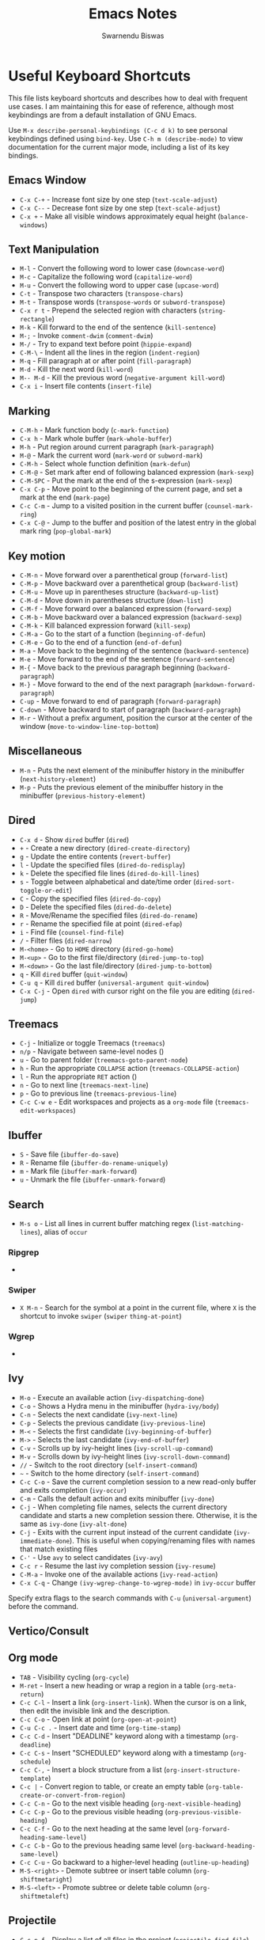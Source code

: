 #+TITLE: Emacs Notes
#+AUTHOR: Swarnendu Biswas
#+EMAIL: swarnendu@cse.iitk.ac.in
#+STARTUP: showeverything indent nonum align showstars nohideblocks entitiespretty

* Useful Keyboard Shortcuts

This file lists keyboard shortcuts and describes how to deal with frequent use cases. I am maintaining this for ease of reference, although most keybindings are from a default installation of GNU Emacs.

Use ~M-x describe-personal-keybindings (C-c d k)~ to see personal keybindings defined using ~bind-key~. Use ~C-h m (describe-mode)~ to view documentation for the current major mode, including a list of its key bindings.

** Emacs Window

  - ~C-x C-+~ - Increase font size by one step (~text-scale-adjust~)
  - ~C-x C--~ - Decrease font size by one step (~text-scale-adjust~)
  - ~C-x +~ - Make all visible windows approximately equal height (~balance-windows~)

** Text Manipulation

  - ~M-l~ - Convert the following word to lower case (~downcase-word~)
  - ~M-c~ - Capitalize the following word (~capitalize-word~)
  - ~M-u~ - Convert the following word to upper case (~upcase-word~)
  - ~C-t~ - Transpose two characters (~transpose-chars~)
  - ~M-t~ - Transpose words (~transpose-words~ or ~subword-transpose~)
  - ~C-x r t~ - Prepend the selected region with characters (~string-rectangle~)
  - ~M-k~ - Kill forward to the end of the sentence (~kill-sentence~)
  - ~M-;~ - Invoke ~comment-dwim~ (~comment-dwim~)
  - ~M-/~ - Try to expand text before point (~hippie-expand~)
  - ~C-M-\~ - Indent all the lines in the region (~indent-region~)
  - ~M-q~ - Fill paragraph at or after point (~fill-paragraph~)
  - ~M-d~ - Kill the next word (~kill-word~)
  - ~M-- M-d~ - Kill the previous word (~negative-argument kill-word~)
  - ~C-x i~ - Insert file contents (~insert-file~)

** Marking

  - ~C-M-h~ - Mark function body (~c-mark-function~)
  - ~C-x h~ - Mark whole buffer (~mark-whole-buffer~)
  - ~M-h~ - Put region around current paragraph (~mark-paragraph~)
  - ~M-@~ - Mark the current word (~mark-word~ or ~subword-mark~)
  - ~C-M-h~ - Select whole function definition (~mark-defun~)
  - ~C-M-@~ - Set mark after end of following balanced expression (~mark-sexp~)
  - ~C-M-SPC~ - Put the mark at the end of the s-expression (~mark-sexp~)
  - ~C-x C-p~ - Move point to the beginning of the current page, and set a mark at the end (~mark-page~)
  - ~C-c C-m~ - Jump to a visited position in the current buffer (~counsel-mark-ring~)
  - ~C-x C-@~ - Jump to the buffer and position of the latest entry in the global mark ring (~pop-global-mark~)

** Key motion

  - ~C-M-n~ - Move forward over a parenthetical group (~forward-list~)
  - ~C-M-p~ - Move backward over a parenthetical group (~backward-list~)
  - ~C-M-u~ - Move up in parentheses structure (~backward-up-list~)
  - ~C-M-d~ - Move down in parentheses structure (~down-list~)
  - ~C-M-f~ - Move forward over a balanced expression (~forward-sexp~)
  - ~C-M-b~ - Move backward over a balanced expression (~backward-sexp~)
  - ~C-M-k~ - Kill balanced expression forward (~kill-sexp~)
  - ~C-M-a~ - Go to the start of a function (~beginning-of-defun~)
  - ~C-M-e~ - Go to the end of a function (~end-of-defun~)
  - ~M-a~ - Move back to the beginning of the sentence (~backward-sentence~)
  - ~M-e~ - Move forward to the end of the sentence (~forward-sentence~)
  - ~M-{~ - Move back to the previous paragraph beginning (~backward-paragraph~)
  - ~M-}~ - Move forward to the end of the next paragraph (~markdown-forward-paragraph~)
  - ~C-up~ - Move forward to end of paragraph (~forward-paragraph~)
  - ~C-down~ - Move backward to start of paragraph (~backward-paragraph~)
  - ~M-r~ - Without a prefix argument, position the cursor at the center of the window (~move-to-window-line-top-bottom~)

** Miscellaneous

  - ~M-n~ - Puts the next element of the minibuffer history in the minibuffer (~next-history-element~)
  - ~M-p~ - Puts the previous element of the minibuffer history in the minibuffer (~previous-history-element~)

** Dired

  - ~C-x d~ - Show ~dired~ buffer (~dired~)
  - ~+~ - Create a new directory (~dired-create-directory~)
  - ~g~ - Update the entire contents (~revert-buffer~)
  - ~l~ - Update the specified files (~dired-do-redisplay~)
  - ~k~ - Delete the specified file lines (~dired-do-kill-lines~)
  - ~s~ - Toggle between alphabetical and date/time order (~dired-sort-toggle-or-edit~)
  - ~C~ - Copy the specified files (~dired-do-copy~)
  - ~D~ - Delete the specified files (~dired-do-delete~)
  - ~R~ - Move/Rename the specified files (~dired-do-rename~)
  - ~r~ - Rename the specified file at point (~dired-efap~)
  - ~i~ - Find file (~counsel-find-file~)
  - ~/~ - Filter files (~dired-narrow~)
  - ~M-<home>~ - Go to ~HOME~ directory (~dired-go-home~)
  - ~M-<up>~ - Go to the first file/directory (~dired-jump-to-top~)
  - ~M-<down>~ - Go the last file/directory (~dired-jump-to-bottom~)
  - ~q~ - Kill ~dired~ buffer (~quit-window~)
  - ~C-u q~ - Kill ~dired~ buffer (~universal-argument quit-window~)
  - ~C-x C-j~ - Open ~dired~ with cursor right on the file you are editing (~dired-jump~)

** Treemacs

  - ~C-j~ - Initialize or toggle Treemacs (~treemacs~)
  - ~n/p~ - Navigate between same-level nodes ()
  - ~u~ - Go to parent folder (~treemacs-goto-parent-node~)
  - ~h~ - Run the appropriate ~COLLAPSE~ action (~treemacs-COLLAPSE-action~)
  - ~l~ - Run the appropriate ~RET~ action ()
  - ~n~ - Go to next line (~treemacs-next-line~)
  - ~p~ - Go to previous line (~treemacs-previous-line~)
  - ~C-c C-w e~ - Edit workspaces and projects as a ~org-mode~ file (~treemacs-edit-workspaces~)

** Ibuffer

  - ~S~ - Save file (~ibuffer-do-save~)
  - ~R~ - Rename file (~ibuffer-do-rename-uniquely~)
  - ~m~ - Mark file (~ibuffer-mark-forward~)
  - ~u~ - Unmark the file (~ibuffer-unmark-forward~)

** Search

  - ~M-s o~ - List all lines in current buffer matching regex (~list-matching-lines~), alias of ~occur~

*** Ripgrep

  -

*** Swiper

  - ~X M-n~ - Search for the symbol at a point in the current file, where ~X~ is the shortcut to invoke ~swiper~ (~swiper~ ~thing-at-point~)

*** Wgrep

  -

** Ivy

  - ~M-o~ - Execute an available action (~ivy-dispatching-done~)
  - ~C-o~ - Shows a Hydra menu in the minibuffer (~hydra-ivy/body~)
  - ~C-n~ - Selects the next candidate (~ivy-next-line~)
  - ~C-p~ - Selects the previous candidate (~ivy-previous-line~)
  - ~M-<~ - Selects the first candidate (~ivy-beginning-of-buffer~)
  - ~M->~ - Selects the last candidate (~ivy-end-of-buffer~)
  - ~C-v~ - Scrolls up by ivy-height lines (~ivy-scroll-up-command~)
  - ~M-v~ - Scrolls down by ivy-height lines (~ivy-scroll-down-command~)
  - ~//~ - Switch to the root directory (~self-insert-command~)
  - ~~~ - Switch to the home directory (~self-insert-command~)
  - ~C-c C-o~ - Save the current completion session to a new read-only buffer and exits completion (~ivy-occur~)
  - ~C-m~ - Calls the default action and exits minibuffer (~ivy-done~)
  - ~C-j~ - When completing file names, selects the current directory candidate and starts a new completion session there. Otherwise, it is the same as ~ivy-done~ (~ivy-alt-done~)
  - ~C-j~ - Exits with the current input instead of the current candidate (~ivy-immediate-done~). This is useful when copying/renaming files with names that match existing files
  - ~C-'~ - Use ~avy~ to select candidates (~ivy-avy~)
  - ~C-c r~ - Resume the last ivy completion session (~ivy-resume~)
  - ~C-M-a~ - Invoke one of the available actions (~ivy-read-action~)
  - ~C-x C-q~ - Change ~(ivy-wgrep-change-to-wgrep-mode)~ in ~ivy-occur~ buffer

Specify extra flags to the search commands with ~C-u~ (~universal-argument~) before the command.

** Vertico/Consult

** Org mode

  - ~TAB~ - Visibility cycling (~org-cycle~)
  - ~M-ret~ - Insert a new heading or wrap a region in a table (~org-meta-return~)
  - ~C-c C-l~ - Insert a link (~org-insert-link~). When the cursor is on a link, then edit the invisible link and the description.
  - ~C-c C-o~ - Open link at point (~org-open-at-point~)
  - ~C-u C-c .~ - Insert date and time (~org-time-stamp~)
  - ~C-c C-d~ - Insert "DEADLINE" keyword along with a timestamp (~org-deadline~)
  - ~C-c C-s~ - Insert "SCHEDULED" keyword along with a timestamp (~org-schedule~)
  - ~C-c C-,~ - Insert a block structure from a list (~org-insert-structure-template~)
  - ~C-c |~ - Convert region to table, or create an empty table (~org-table-create-or-convert-from-region~)
  - ~C-c C-n~ - Go to the next visible heading (~org-next-visible-heading~)
  - ~C-c C-p~ - Go to the previous visible heading (~org-previous-visible-heading~)
  - ~C-c C-f~ - Go to the next heading at the same level (~org-forward-heading-same-level~)
  - ~C-c C-b~ - Go to the previous heading same level (~org-backward-heading-same-level~)
  - ~C-c C-u~ - Go backward to a higher-level heading (~outline-up-heading~)
  - ~M-S-<right>~ - Demote subtree or insert table column (~org-shiftmetaright~)
  - ~M-S-<left>~ - Promote subtree or delete table column (~org-shiftmetaleft~)

** Projectile

  - ~C-c p f~ - Display a list of all files in the project (~projectile-find-file~)
  - ~C-c p g~ - Jump to files using completion based on context (~projectile-find-file-dwim~)
  - ~C-c p d~ - Display a list of all directories in the project (~projectile-find-dir~)
  - ~C-c p b~ - List buffers local to the current project (~projectile-switch-to-buffer~)
  - ~C-c p e~ - Jump to recently-visited files in the project (~projectile-recentf~)
  - ~C-c p r~ - Simple refactoring with text replace in the current project (~projectile-replace~)
  - ~C-c p S~ - Save all project buffers (~projectile-save-project-buffers~)
  - ~C-c p a~ - Switch between ~.h~ and ~.c~ or ~.cpp~ files, useful for C/C++ projects (~projectile-find-other-file~)
  - ~C-c p i~ - Invalidate the project cache (if existing) (~projectile-invalidate-cache~)
  - ~<f5>~ - Switch project (~counsel-projectile-switch-project~)
  - ~<f6>~ - Find file (~counsel-projectile-find-file~)
  - ~<f7>~ - Run a ~rg~ search in the project (~counsel-projectile-rg~)
  - ~C-c p s g~ - Grep in the project (~counsel-projectile-grep~)
  - ~C-c p v~ - Run ~vc-dir~ on the project root (~projectile-vc~)
  - ~C-c p k~ - Kill all project buffers (~projectile-kill-buffers~)
  - ~C-c p E~ - Opens the root ~dir-locals-file~ of the project
  - ~C-c p C-h~ - Show all projectile keybindings ()

** LaTeX/AUCTeX

  - ~C-c @ C-n~ - Move to next heading (at any level) (~outline-next-visible-heading~)
  - ~C-c @ C-p~ - Move to previous heading (at any level) (~outline-previous-visible-heading~)
  - ~C-c @ C-f~ - Move Forward to next heading at the same level (~outline-forward-same-level~)
  - ~C-c @ C-b~ - Move Backward to previous heading at the same level (~outline-backward-same-level~)
  - ~C-c C-s~ - Insert sectioning command (~LaTeX-section~)
  - ~C-c C-e~ - Make LaTeX environment (~\begin{...}-\end{...}~ pair) (~LaTeX-environment~). Change the current environment with ~C-u C-c C-e~.
  - ~C-c C-m~ - Insert macros ()
  - ~C-c ]~ - Close LaTeX environment (~LaTeX-close-environment~)
  - ~C-c C-o C-f~ - Toggle folding mode (~TeX-fold-mode~)
  - ~C-c C-f C-e~ - Insert formatted text (~TeX-font~)
  - ~C-c C-f C-b~ - Insert bold text ()
  - ~C-c C-f C-m~ - Insert medium text ()
  - ~C-c C-f C-i~ - Insert italicized text ()
  - ~C-c C-f C-e~ - Insert emphasized text ()
  - ~C-c C-f C-s~ - Insert slanted text ()
  - ~C-c C-f C-r~ - Insert roman text ()
  - ~C-c C-f C-t~ - Insert typewriter text ()
  - ~C-c C-f C-f~ - Insert serif text ()
  - ~C-c C-f C-c~ - Insert small caps text ()
  - ~C-c C-f C-l~ - Insert lower case text ()
  - ~C-c C-f C-w~ - Insert swash text ()
  - ~C-c C-f C-d~ - Delete the innermost font specification containing the point ()
  - ~C-c _~ - Set master file (~~)
  - ~C-c ^~ - Switch to master file (~TeX-home-buffer~)
  - ~C-M-a~ - Move point to the "\begin" of the current environment (~LaTeX-find-matching-begin~)
  - ~C-M-e~ - Move point to the "\end" of the current environment (~LaTeX-find-matching-end~)
  - ~M-j~ - Close the current item, move to the next line and insert an appropriate "\item" for the current environment (~LaTeX-insert-item~)
  - ~C-c ~~ - Toggle LaTeX Math mode (~LaTeX-math-mode~)
  - ~C-c .~ - Set mark to the end of the current environment and point to the matching beginning (~LaTeX-mark-environment~)
  - ~C-c *~ - Set mark at end of current logical section, and point at top (~LaTeX-mark-section~)
  - ~C-c ;~ - Add or remove "%" from the beginning of each line in the current region (~TeX-comment-or-uncomment-region~)
  - ~C-c %~ - Add or remove "%" from the beginning of each line in the current paragraph (~TeX-comment-or-uncomment-paragraph~)
  - ~C-c C-q C-p~ - Fill and indent the current paragraph (~LaTeX-fill-paragraph~)
  - ~C-c C-q C-e~ - Fill and indent the current environment (~LaTeX-fill-environment~)
  - ~C-c C-q C-s~ - Fill and indent the current logical sectional unit (~LaTeX-fill-section~)
  - ~C-c C-q C-r~ - Fill and indent the current region (~LaTeX-fill-region~)

** Reftex

  - ~C-c (~ - Create a label (~reftex-label~)
  - ~C-c )~ - Look up a reference (~reftex-reference~)
  - ~C-c [~ - Look up a bibliography reference (~reftex-citation~)
  - ~C-c =~ - Look up the TOC (~reftex-toc~)

To enforce reparsing, call any of the commands described above with a raw ~C-u~ prefix, or press the ~r~
key in the label selection buffer, the table of contents buffer, or the index buffer.

** Markdown

  - ~M-Ret~ - Insert new list item (~markdown-insert-list-item~)
  - ~C-c C-s i~ - Make region or word italic (~markdown-insert-italic~)
  - ~C-c C-s e~ - Make region or word emphasis (~markdown-insert-emphasis~)
  - ~C-c C-s s~ - Insert markup to make a region or word strikethrough (~markdown-insert-strike-through~)
  - ~C-c C-s p~ - Insert preformatted code blocks (~markdown-insert-p~)
  - ~C-c C-s b~ - Insert markup to make a region or word bold (~markdown-insert-bold~)
  - ~C-c C-s C~ - Insert GFM code block for a given language (~markdown-insert-gfm-code-block~)
  - ~C-c -~ - Insert a horizontal rule (~markdown-insert-hr~)
  - ~C-c C-c v~ - Export the file and view in a browser (~markdown-export-and-preview~)
  - ~C-c C-c m~ - Compile the file and show in another buffer (~markdown-other-window~)
  - ~C-c C-j~ - Insert a list (~markdown-insert-list-item~)
  - ~C-c C-c p~ - Live preview in a browser (~markdown-preview~)
  - ~C-c <~ - Outdent the region (~markdown-outdent-region~)
  - ~C-c >~ - Indent the region (~markdown-indent-region~)

** Outline

  - ~C-c @ C-t~ - Hide all the buffer except headings
  - ~C-c @ C-a~ - Show all the text in the buffer
  - ~C-c @ C-q~	- Hide everything but top levels headers
  - ~C-c @ TAB~ - Show all direct subheadings of this heading
  - ~C-c @ C-k~	- Show all subheadings, but not bodies
  - ~M-x outline-previous-heading~ - Go to the previous heading
  - ~M-x outline-next-heading~ - Go to the next heading
  - ~C-c @ C-p~	- Go to the previous visible heading
  - ~C-c @ C-n~	- Go to the next visible heading

** JSON

  - ~C-c C-f~ - Format the region/buffer (~json-reformat-region~)
  - ~C-c C-p~ - Display a path to the object at point (~json-mode-show-path~)
  - ~C-c C-t~ - Toggle between =true= and =false= at point (~json-toggle-boolean~)

** Web mode

  - ~C-c C-n~ - Jump to opening/closing blocks/tags (~web-mode-navigate~)
  - ~C-c C-f~ - Fold code for code blocks (~web-mode-fold-or-unfold~)
  - ~C-c C-i~ - Indent entire buffer (~web-mode-buffer-indent~)
  - ~M-;~ - Comment or uncomment line(s), block or region at POS (~web-mode-comment-or-uncomment~)
  - ~C-c C-m~ - Mark and expand (~web-mode-mark-and-expand~)
  - ~C-c C-w~ - Toggle whitespaces (~web-mode-whitespaces-show~)
  - ~C-c C-i~ - Indent entire buffer (~web-mode-buffer-indent~)
  - ~~C-c C-d d~ - Show tag mismatch (~~)

** XRef

  - ~M-.~ - Jump to tag underneath cursor (~xref-find-definitions~)
  - ~M-*~ - Pop back to where you previously invoked ~M-.~ (~xref-pop-marker-stacker~)
  - ~M-?~ - Find references to the identifier at point (~xref-find-references~)
  - ~C-M-.~ - Find all meaningful symbols that match PATTERN (~xref-find-apropos~)
  - ~C-o~ - Display the source of xref at point in the appropriate window (~xref-show-location-at-point~)
  - ~<tab>~ - Quit /xref/ buffer, then jump to xref on current line (~xref-quit-and-goto-xref~)
  - ~r~ - Perform interactive replacement of FROM with TO in all displayed xrefs (~xref-query-replace-in-results~)

** Programming

  - ~C-M-a~ - Jump backward to the beginning of the current function (~c-beginning-of-defun~)
  - ~C-M-e~ - Jump forward to the end of the current function (~c-end-of-defun~)
  - ~C-M-h~ - Mark the current function (~c-mark-function~)
  - ~C-M-k~ - Jump to a tag in the current file (~moo-jump-local~)
  - ~C-M-j~ - Select a tag to jump to from tags defined in the current directory (~moo-jump-directory~)
  - ~C-M-i~ - Complete symbol at point (~complete-symbol~)

** LSP

** Python with LSP

  - ~M-e~ - Jump to the next block (~python-nav-forward-block~)
  - ~M-a~ - Jump to the previous block (~python-nav-backward-block~)
  - ~C-c <~ - Indent left (~python-indent-shift-left~)
  - ~C-c >~ - Indent right (~python-indent-shift-right~)
  - - Navigate to the previous function (~python-nav-backward-defun~)
  - - Navigate to the next function (~python-nav-forward-defun~)
  - ~M-]~ - Jump to the forward block (~python-nav-forward-block~)
  - ~M-[~ - Jump to the backward block (~python-nav-backward-block~)

** C/C++ with LSP

  - ~~ - Jump to

** Flycheck

The following key bindings are available in ~flycheck-error-list-mode~.

  - ~RET~ - Go to the current error in the source buffer (~~)
  - ~n~ - Jump to the next error (~~)
  - ~p~ - Jump to the previous error (~~)
  - ~e~ - Explain the error (~~)
  - ~f~ - Filter the error list by level (~~)
  - ~F~ - Remove the filter (~~)
  - ~S~ - Sort the error list by the column at point (~~)
  - ~g~ - Check the source buffer and update the error list (~~)
  - ~q~ - Quit the error list and hide its window (~~)

** Git with Magit

Use ~magit-status~ to display information about the current Git repository and ~magit-dispatch-popup~ to see help with keybindings.

[[https://magit.vc/manual/magit/Automatic-Refreshing-of-Magit-Buffers.html#Automatic-Refreshing-of-Magit-Buffers]]

  - ~TAB~ - Expand and collapse files
  - ~n~ - Move to next section
  - ~p~ - Move to previous section
  - ~M-n~ - Move to next sibling section
  - ~M-p~ - Move to previous sibling section
  - ~s~ - Stage item (~magit-stage~)
  - ~S~ - Stage all changed files (~magit-stage-modified~)
  - ~u~ - Unstage item (~magit-unstage~)
  - ~U~ - Unstage all items (~magit-unstage-all~)
  - ~c~ - Commit menu (~magit-commit~)
    - ~c~ - Create a new commit on HEAD (~magit-commit-create~)

  - ~C-c C-c~ - Finish current editing session (~with-editor-finish~)
  - ~C-c C-k~ - Cancel current editing session (~with-editor-cancel~)
  - ~l~ - Log menu
  - ~M-S~ - Show all sections
  - ~M-H~ - Hide all sections
  - ~k~ - Delete file(s)
  - ~C-u S~ - Stage all untracked and tracked files
  - ~g~ - Refresh the current buffer (~magit-refresh~)
  - ~G~ - Refreshes all Magit buffers (~magit-refresh-all~)
  - ~k~ - Discard changes in an item (~magit-discard-item~)
  - ~v~ - Revert item (~magit-revert-item~)
  - ~F~ - Pull (~magit-pull~)
  - ~f~ - Fetch (~magit-fetch~)
  - ~y~ - List and compare references (~magit-show-references~)
  - ~i~ - Instruct Git to ignore a file (~magit-gitignore~)

** SMerge

  - ~C-c v u~ - (~smerge-keep-upper~)
  - ~C-c v l~ - (~smerge-keep-lower~)
  - ~C-c v b~ - (~smerge-keep-base~)
  - ~C-c v a~ - (~smerge-keep-all~)
  - ~C-c v n~ - (~smerge-next~)
  - ~C-c v p~ - (~smerge-prev~)
  - ~C-c v E~ - (~smerge-ediff~)

** PDF View

  - ~=~ - Enlarge text by ~pdf-view-resize-factor~ (~pdf-view-enlarge~)
  - ~+~ - Enlarge text by ~pdf-view-resize-factor~ (~pdf-view-enlarge~)
  - ~-~ - Shrink text by ~pdf-view-resize-factor~ (~pdf-view-shrink~)
  - ~0~ - (~pdf-view-scale-reset~)
  - ~n~ - View the next page in the PDF (~pdf-view-next-page-command~)
  - ~p~ - View the previous page in the PDF (~pdf-view-previous-page-command~)
  - ~C-l~ - Go to page in PDF (~pdf-view-goto-page~)
  - ~M->~ - (~pdf-view-last-page~)
  - ~M-<~ - (~pdf-view-first-page~)
  - ~H~ - (~pdf-view-fit-height-to-window~)
  - ~W~ - (~pdf-view-fit-width-to-window~)
  - ~P~ - (~pdf-view-fit-page-to-window~)

** Use Cases

*** Byte recompile the ~elpa~ directory

#+BEGIN_SRC emacs-lisp
find ~/.emacs.d/elpa -name "*.elc" -delete
(byte-recompile-directory (expand-file-name "~/.emacs.d/elpa/") 0)
#+END_SRC

*** Delete blank lines

  - Mark buffer (~C-x h~) or region
  - ~M-x flush-lines RET ^$ RET~

*** Delete blank lines with only whitespace characters

  - Mark buffer (~C-x h~) or region
  - ~M-x flush-lines RET ^\s-*$ RET~

*** Find and replace text across files in a directory

  - Run ~M-x rgrep~ to find the string
  - Run ~M-x wgrep~ or use ~C-s C-p~
  - Edit the ~rgrep~ results, you can use ~iedit-mode~
  - Use ~C-x C-s~ to commit ~wgrep~
  - Use ~C-x s !~ to save the changed files

  - [[http://stackoverflow.com/questions/270930/using-emacs-to-recursively-find-and-replace-in-text-files-not-already-open]]
  - [[https://emacsbliss.com/post/emacs-search-replace/]]

*** Search for the symbol at point

  - ~isearch~ - Traditional incremental forward search for regular expression with ~C-f~
  - ~counsel-grep-or-swiper~ - Use ~swiper~ (with an overview of lines) for small buffers and ~counsel-grep~ for large files
  - ~rgrep~ - Recursively grep for ~REGEXP~ in ~FILES~ in the directory tree rooted at ~DIR~
  - ~deadgrep~ - Start a ~ripgrep~ search for ~SEARCH-TERM~
  - ~counsel-rg~ - Grep for a string in the current directory using ~rg~ (~C-c s r~)
  - ~counsel-projectile-rg~ - Perform an incremental search in the current project with ~rg~

**** Isearch

  - ~C-f C-w~ - Search for the word from the current cursor position, keep hitting ~C-w~ to add subsequent words to the search (~isearch-forward-regexp~)

**** Swiper

  - ~C-f M-j~ - Search for the word from the current cursor position (~swiper~ ~ivy-yank-word~)
  - ~C-f M-n~ - Search for the complete word from under the current cursor (~swiper~ ~ivy-next-history-element~)
  - [[https://github.com/abo-abo/swiper/pull/774][An example of excluding *.el from the files searched by ag]]
  - ~C-s~ - Bring up the last search
  - ~M-p~ - Iterate backward through the search history
  - ~M-n~ - Iterate forward through the search history

*** Search in the current folder

  - ~<f8>~ - Search for a word in the current directory (~deadgrep~)

*** List all files

  - ~C-x j~ - List all files in given directory (~sb/counsel-all-files-recursively~)
  - ~C-x f~ - Jump to a file below the current directory (~counsel-file-jump~)

*** Combining ~find~ and ~grep~

    The use case is to search all files in a file hierarchy for some regular expression with a ~find~/~grep~ pipeline. For example, to search the ~lisp~ directory and all of its sub-directories for the file containing the ~mapcar~ function, one could use ~find ~/lisp -name "*.lisp" -exec grep -H mapcar {} \;~. In GNU Emacs, we can use ~find-grep-dired~.

*** Batch rename multiple files in a directory

  - Turn on ~wdired~ mode (~Ctrl+x Ctrl+q~ by default)
  - Make changes to the ~dired~ listing which are reflected in the actual files. For example, use your favorite search-and-replace method to change the target file names.
  - Type ~Ctrl+c Ctrl+c~ to exit ~wdired~ mode and rename the files

*** Copy file path

    Start ~dired~, place the cursor on the desired file, and press ~C-0 w~. This calls ~dired-copy-filename-as-kill~ with the zero-prefix argument, and will copy the file path to the clipboard.

*** [[https://200ok.ch/posts/edit-remote-files-with-emacs.html][Edit remote files with Emacs]]

  - Open ~eshell~
  - Change to a remote directory: ~cd /ssh:swarnendu@swarnendu6.cse.iitk.ac.in:~
  - Edit files

*** Insert file path into a buffer

    Navigate to the file, press ~embark-act~ (~C-l~), and press ~i~ to insert the file path in the buffer.

*** Operate on matching lines

  - ~consult-line~ -> ~embark-export~ to ~occur-mode~ buffer -> ~occur-edit-mode~ for editing of matches in buffer.
  - ~consult-grep~ -> ~embark-export~ to ~grep-mode~ buffer -> ~wgrep~ for editing of all matches.
  - ~consult-find~ -> ~embark-export~ to ~dired-mode~ buffer -> ~wdired-change-to-wdired-mode~ for editing.


*** Copy multiple directories/files to another destination directory

  - Set ~(setq dired-dwim-target t)~
  - Split the window and open the source and destination directories with ~dired~
  - Mark the desired directories/files in one ~dired~ window
  - Move the files with ~R~, the destination directory will be the default prompt

*** [[http://xahlee.info/emacs/emacs/emacs_string-rectangle_ascii-art.html][Delete columns of text, like in a LaTeX table]]

    - Place the cursor in front of the first column in the first row, and invoke ~set-mark-command~
    - Move the cursor to the end of the last column in the last row, and invoke ~kill-rectangle~
